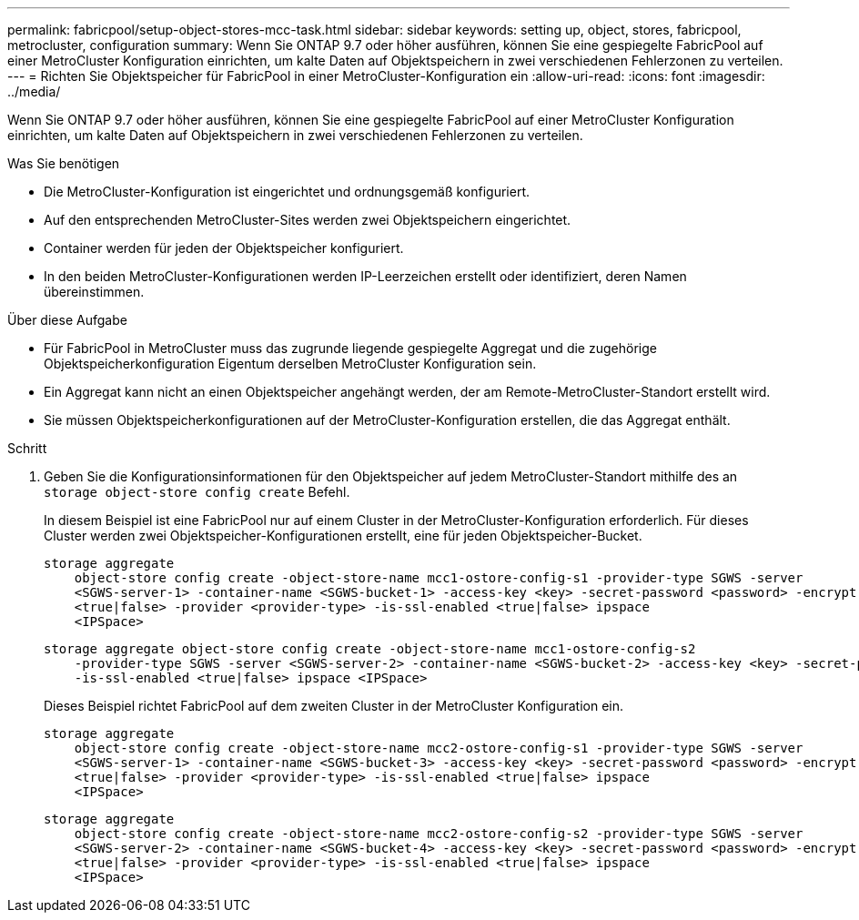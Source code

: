---
permalink: fabricpool/setup-object-stores-mcc-task.html 
sidebar: sidebar 
keywords: setting up, object, stores, fabricpool, metrocluster, configuration 
summary: Wenn Sie ONTAP 9.7 oder höher ausführen, können Sie eine gespiegelte FabricPool auf einer MetroCluster Konfiguration einrichten, um kalte Daten auf Objektspeichern in zwei verschiedenen Fehlerzonen zu verteilen. 
---
= Richten Sie Objektspeicher für FabricPool in einer MetroCluster-Konfiguration ein
:allow-uri-read: 
:icons: font
:imagesdir: ../media/


[role="lead"]
Wenn Sie ONTAP 9.7 oder höher ausführen, können Sie eine gespiegelte FabricPool auf einer MetroCluster Konfiguration einrichten, um kalte Daten auf Objektspeichern in zwei verschiedenen Fehlerzonen zu verteilen.

.Was Sie benötigen
* Die MetroCluster-Konfiguration ist eingerichtet und ordnungsgemäß konfiguriert.
* Auf den entsprechenden MetroCluster-Sites werden zwei Objektspeichern eingerichtet.
* Container werden für jeden der Objektspeicher konfiguriert.
* In den beiden MetroCluster-Konfigurationen werden IP-Leerzeichen erstellt oder identifiziert, deren Namen übereinstimmen.


.Über diese Aufgabe
* Für FabricPool in MetroCluster muss das zugrunde liegende gespiegelte Aggregat und die zugehörige Objektspeicherkonfiguration Eigentum derselben MetroCluster Konfiguration sein.
* Ein Aggregat kann nicht an einen Objektspeicher angehängt werden, der am Remote-MetroCluster-Standort erstellt wird.
* Sie müssen Objektspeicherkonfigurationen auf der MetroCluster-Konfiguration erstellen, die das Aggregat enthält.


.Schritt
. Geben Sie die Konfigurationsinformationen für den Objektspeicher auf jedem MetroCluster-Standort mithilfe des an `storage object-store config create` Befehl.
+
In diesem Beispiel ist eine FabricPool nur auf einem Cluster in der MetroCluster-Konfiguration erforderlich. Für dieses Cluster werden zwei Objektspeicher-Konfigurationen erstellt, eine für jeden Objektspeicher-Bucket.

+
[listing]
----
storage aggregate
    object-store config create -object-store-name mcc1-ostore-config-s1 -provider-type SGWS -server
    <SGWS-server-1> -container-name <SGWS-bucket-1> -access-key <key> -secret-password <password> -encrypt
    <true|false> -provider <provider-type> -is-ssl-enabled <true|false> ipspace
    <IPSpace>
----
+
[listing]
----
storage aggregate object-store config create -object-store-name mcc1-ostore-config-s2
    -provider-type SGWS -server <SGWS-server-2> -container-name <SGWS-bucket-2> -access-key <key> -secret-password <password> -encrypt <true|false> -provider <provider-type>
    -is-ssl-enabled <true|false> ipspace <IPSpace>
----
+
Dieses Beispiel richtet FabricPool auf dem zweiten Cluster in der MetroCluster Konfiguration ein.

+
[listing]
----
storage aggregate
    object-store config create -object-store-name mcc2-ostore-config-s1 -provider-type SGWS -server
    <SGWS-server-1> -container-name <SGWS-bucket-3> -access-key <key> -secret-password <password> -encrypt
    <true|false> -provider <provider-type> -is-ssl-enabled <true|false> ipspace
    <IPSpace>
----
+
[listing]
----
storage aggregate
    object-store config create -object-store-name mcc2-ostore-config-s2 -provider-type SGWS -server
    <SGWS-server-2> -container-name <SGWS-bucket-4> -access-key <key> -secret-password <password> -encrypt
    <true|false> -provider <provider-type> -is-ssl-enabled <true|false> ipspace
    <IPSpace>
----

